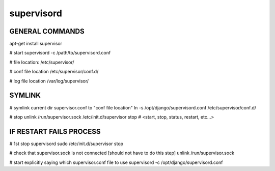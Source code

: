 supervisord
===========

GENERAL COMMANDS
----------------
apt-get install supervisor

# start
supervisord -c /path/to/supervisord.conf

# file location:
/etc/supervisor/

# conf file location
/etc/supervisor/conf.d/

# log file location
/var/log/supervisor/


SYMLINK
-------
# symlink current dir supervisor.conf to "conf file location"
ln -s /opt/django/supervisord.conf /etc/supervisor/conf.d/ 

# stop
unlink /run/supervisor.sock
/etc/init.d/supervisor stop  # <start, stop, status, restart, etc...>


IF RESTART FAILS PROCESS
------------------------
# 1st stop supervisord
sudo /etc/init.d/supervisor stop

# check that supervisor.sock is not connected [should not have to do this step]
unlink /run/supervisor.sock

# start explicitly saying which supervisor.conf file to use
supervisord -c /opt/django/supervisord.conf